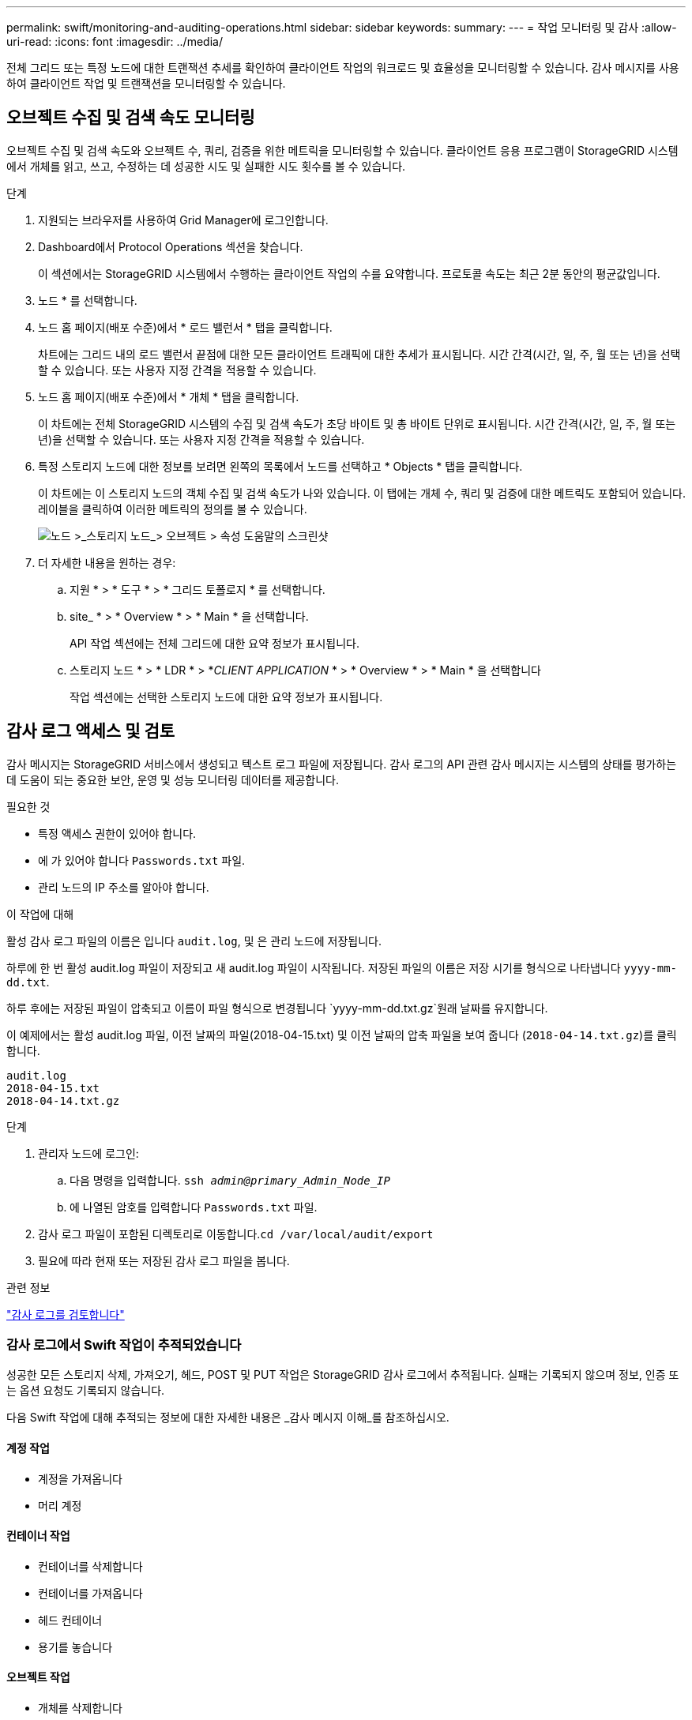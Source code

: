 ---
permalink: swift/monitoring-and-auditing-operations.html 
sidebar: sidebar 
keywords:  
summary:  
---
= 작업 모니터링 및 감사
:allow-uri-read: 
:icons: font
:imagesdir: ../media/


[role="lead"]
전체 그리드 또는 특정 노드에 대한 트랜잭션 추세를 확인하여 클라이언트 작업의 워크로드 및 효율성을 모니터링할 수 있습니다. 감사 메시지를 사용하여 클라이언트 작업 및 트랜잭션을 모니터링할 수 있습니다.



== 오브젝트 수집 및 검색 속도 모니터링

오브젝트 수집 및 검색 속도와 오브젝트 수, 쿼리, 검증을 위한 메트릭을 모니터링할 수 있습니다. 클라이언트 응용 프로그램이 StorageGRID 시스템에서 개체를 읽고, 쓰고, 수정하는 데 성공한 시도 및 실패한 시도 횟수를 볼 수 있습니다.

.단계
. 지원되는 브라우저를 사용하여 Grid Manager에 로그인합니다.
. Dashboard에서 Protocol Operations 섹션을 찾습니다.
+
이 섹션에서는 StorageGRID 시스템에서 수행하는 클라이언트 작업의 수를 요약합니다. 프로토콜 속도는 최근 2분 동안의 평균값입니다.

. 노드 * 를 선택합니다.
. 노드 홈 페이지(배포 수준)에서 * 로드 밸런서 * 탭을 클릭합니다.
+
차트에는 그리드 내의 로드 밸런서 끝점에 대한 모든 클라이언트 트래픽에 대한 추세가 표시됩니다. 시간 간격(시간, 일, 주, 월 또는 년)을 선택할 수 있습니다. 또는 사용자 지정 간격을 적용할 수 있습니다.

. 노드 홈 페이지(배포 수준)에서 * 개체 * 탭을 클릭합니다.
+
이 차트에는 전체 StorageGRID 시스템의 수집 및 검색 속도가 초당 바이트 및 총 바이트 단위로 표시됩니다. 시간 간격(시간, 일, 주, 월 또는 년)을 선택할 수 있습니다. 또는 사용자 지정 간격을 적용할 수 있습니다.

. 특정 스토리지 노드에 대한 정보를 보려면 왼쪽의 목록에서 노드를 선택하고 * Objects * 탭을 클릭합니다.
+
이 차트에는 이 스토리지 노드의 객체 수집 및 검색 속도가 나와 있습니다. 이 탭에는 개체 수, 쿼리 및 검증에 대한 메트릭도 포함되어 있습니다. 레이블을 클릭하여 이러한 메트릭의 정의를 볼 수 있습니다.

+
image::../media/nodes_storage_node_objects_help.png[노드 >_스토리지 노드_> 오브젝트 > 속성 도움말의 스크린샷]

. 더 자세한 내용을 원하는 경우:
+
.. 지원 * > * 도구 * > * 그리드 토폴로지 * 를 선택합니다.
.. site_ * > * Overview * > * Main * 을 선택합니다.
+
API 작업 섹션에는 전체 그리드에 대한 요약 정보가 표시됩니다.

.. 스토리지 노드 * > * LDR * > *_CLIENT APPLICATION_ * > * Overview * > * Main * 을 선택합니다
+
작업 섹션에는 선택한 스토리지 노드에 대한 요약 정보가 표시됩니다.







== 감사 로그 액세스 및 검토

감사 메시지는 StorageGRID 서비스에서 생성되고 텍스트 로그 파일에 저장됩니다. 감사 로그의 API 관련 감사 메시지는 시스템의 상태를 평가하는 데 도움이 되는 중요한 보안, 운영 및 성능 모니터링 데이터를 제공합니다.

.필요한 것
* 특정 액세스 권한이 있어야 합니다.
* 에 가 있어야 합니다 `Passwords.txt` 파일.
* 관리 노드의 IP 주소를 알아야 합니다.


.이 작업에 대해
활성 감사 로그 파일의 이름은 입니다 `audit.log`, 및 은 관리 노드에 저장됩니다.

하루에 한 번 활성 audit.log 파일이 저장되고 새 audit.log 파일이 시작됩니다. 저장된 파일의 이름은 저장 시기를 형식으로 나타냅니다 `yyyy-mm-dd.txt`.

하루 후에는 저장된 파일이 압축되고 이름이 파일 형식으로 변경됩니다 `yyyy-mm-dd.txt.gz`원래 날짜를 유지합니다.

이 예제에서는 활성 audit.log 파일, 이전 날짜의 파일(2018-04-15.txt) 및 이전 날짜의 압축 파일을 보여 줍니다 (`2018-04-14.txt.gz`)를 클릭합니다.

[listing]
----
audit.log
2018-04-15.txt
2018-04-14.txt.gz
----
.단계
. 관리자 노드에 로그인:
+
.. 다음 명령을 입력합니다. `ssh _admin@primary_Admin_Node_IP_`
.. 에 나열된 암호를 입력합니다 `Passwords.txt` 파일.


. 감사 로그 파일이 포함된 디렉토리로 이동합니다.``cd /var/local/audit/export``
. 필요에 따라 현재 또는 저장된 감사 로그 파일을 봅니다.


.관련 정보
link:../audit/index.html["감사 로그를 검토합니다"]



=== 감사 로그에서 Swift 작업이 추적되었습니다

성공한 모든 스토리지 삭제, 가져오기, 헤드, POST 및 PUT 작업은 StorageGRID 감사 로그에서 추적됩니다. 실패는 기록되지 않으며 정보, 인증 또는 옵션 요청도 기록되지 않습니다.

다음 Swift 작업에 대해 추적되는 정보에 대한 자세한 내용은 _감사 메시지 이해_를 참조하십시오.



==== 계정 작업

* 계정을 가져옵니다
* 머리 계정




==== 컨테이너 작업

* 컨테이너를 삭제합니다
* 컨테이너를 가져옵니다
* 헤드 컨테이너
* 용기를 놓습니다




==== 오브젝트 작업

* 개체를 삭제합니다
* 객체를 가져옵니다
* 머리 물체
* 개체를 넣습니다


.관련 정보
link:../audit/index.html["감사 로그를 검토합니다"]

link:account-operations.html["계정 작업"]

link:container-operations.html["컨테이너 작업"]

link:object-operations.html["오브젝트 작업"]
